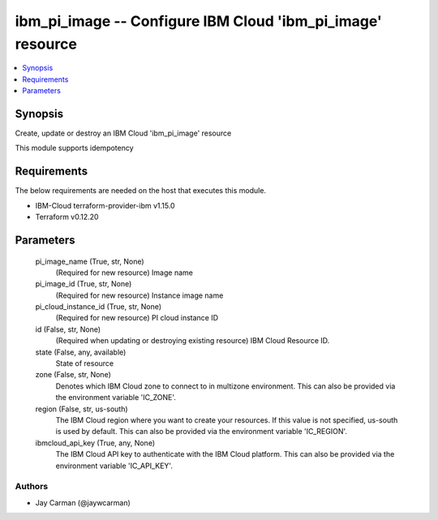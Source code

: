 
ibm_pi_image -- Configure IBM Cloud 'ibm_pi_image' resource
===========================================================

.. contents::
   :local:
   :depth: 1


Synopsis
--------

Create, update or destroy an IBM Cloud 'ibm_pi_image' resource

This module supports idempotency



Requirements
------------
The below requirements are needed on the host that executes this module.

- IBM-Cloud terraform-provider-ibm v1.15.0
- Terraform v0.12.20



Parameters
----------

  pi_image_name (True, str, None)
    (Required for new resource) Image name


  pi_image_id (True, str, None)
    (Required for new resource) Instance image name


  pi_cloud_instance_id (True, str, None)
    (Required for new resource) PI cloud instance ID


  id (False, str, None)
    (Required when updating or destroying existing resource) IBM Cloud Resource ID.


  state (False, any, available)
    State of resource


  zone (False, str, None)
    Denotes which IBM Cloud zone to connect to in multizone environment. This can also be provided via the environment variable 'IC_ZONE'.


  region (False, str, us-south)
    The IBM Cloud region where you want to create your resources. If this value is not specified, us-south is used by default. This can also be provided via the environment variable 'IC_REGION'.


  ibmcloud_api_key (True, any, None)
    The IBM Cloud API key to authenticate with the IBM Cloud platform. This can also be provided via the environment variable 'IC_API_KEY'.













Authors
~~~~~~~

- Jay Carman (@jaywcarman)


